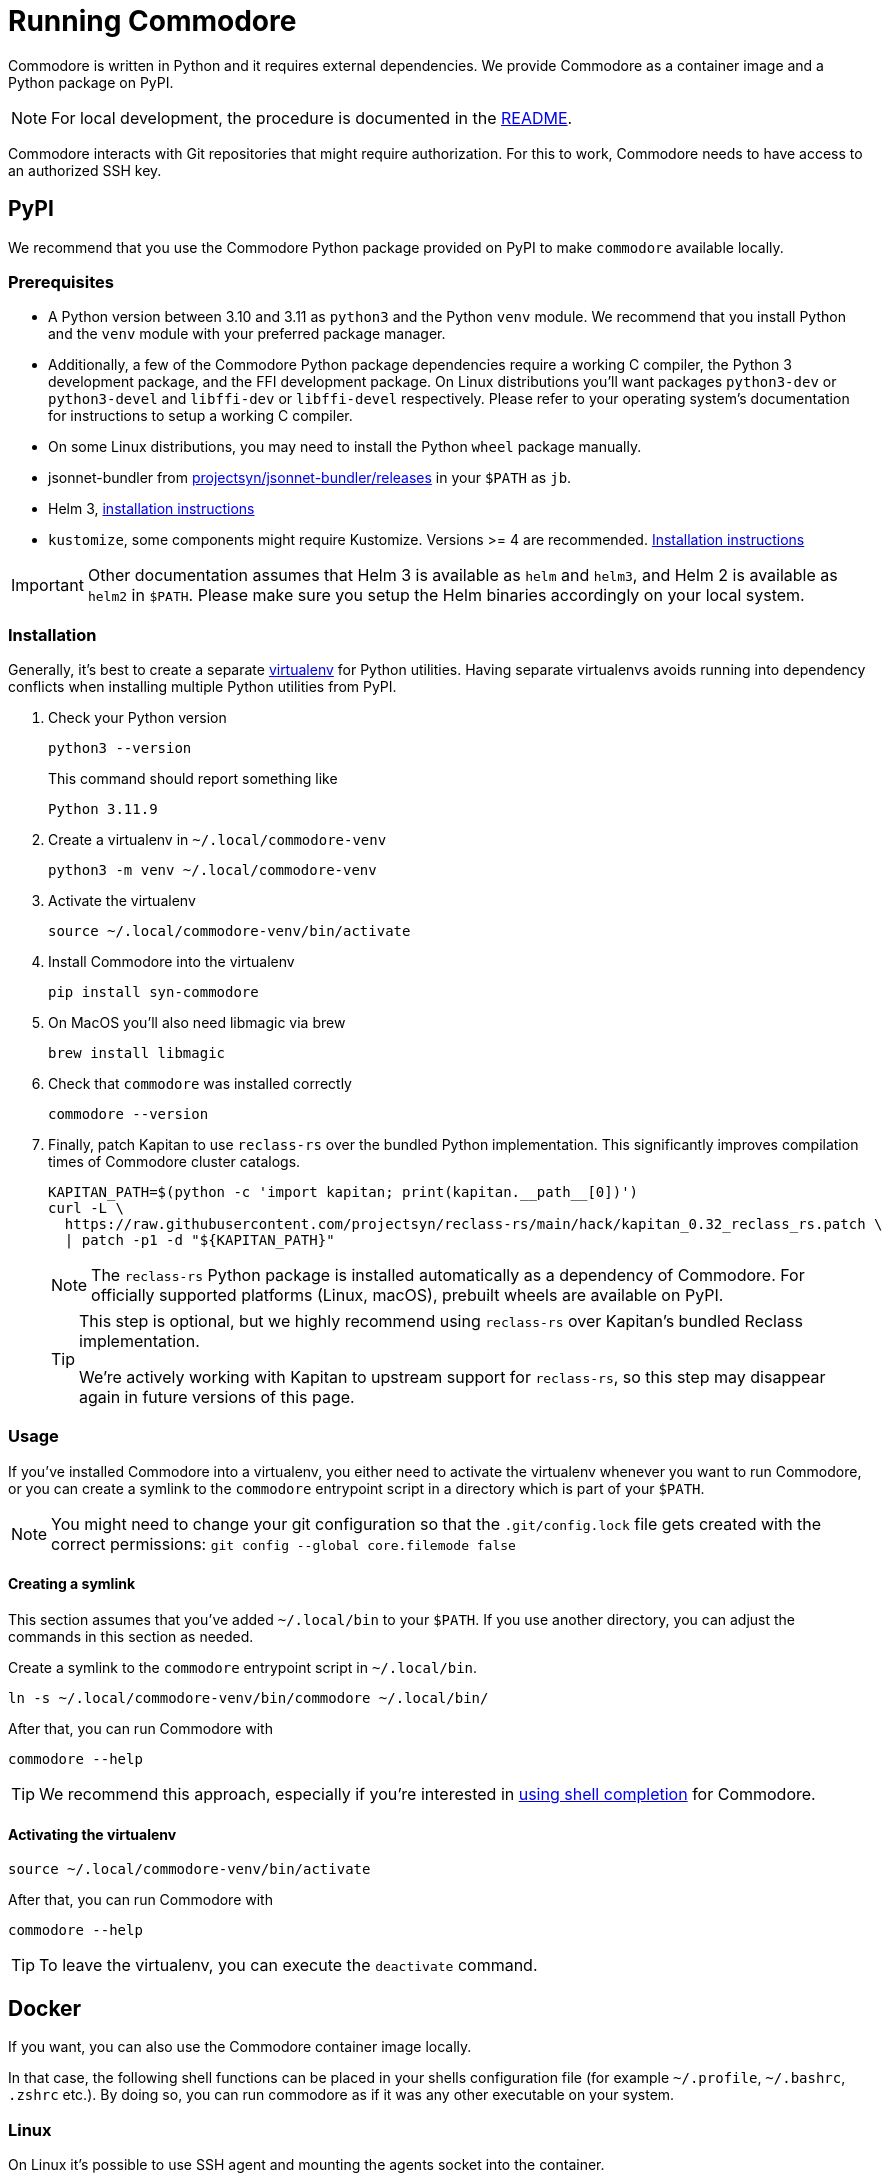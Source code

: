 = Running Commodore

Commodore is written in Python and it requires external dependencies.
We provide Commodore as a container image and a Python package on PyPI.

[NOTE]
====
For local development, the procedure is documented in the https://github.com/projectsyn/commodore/blob/master/README.md[README].
====

Commodore interacts with Git repositories that might require authorization.
For this to work, Commodore needs to have access to an authorized SSH key.

== PyPI

We recommend that you use the Commodore Python package provided on PyPI to make `commodore` available locally.

=== Prerequisites

* A Python version between 3.10 and 3.11 as `python3` and the Python `venv` module.
We recommend that you install Python and the `venv` module with your preferred package manager.
* Additionally, a few of the Commodore Python package dependencies require a working C compiler, the Python 3 development package, and the FFI development package.
On Linux distributions you'll want packages `python3-dev` or `python3-devel` and `libffi-dev` or `libffi-devel` respectively.
Please refer to your operating system's documentation for instructions to setup a working C compiler.
* On some Linux distributions, you may need to install the Python `wheel` package manually.
* jsonnet-bundler from https://github.com/projectsyn/jsonnet-bundler/releases[projectsyn/jsonnet-bundler/releases] in your `$PATH` as `jb`.
* Helm 3, https://helm.sh/docs/intro/install/[installation instructions]
* `kustomize`, some components might require Kustomize.
Versions >= 4 are recommended.
https://kubectl.docs.kubernetes.io/installation/kustomize/[Installation instructions]

[IMPORTANT]
====
Other documentation assumes that Helm 3 is available as `helm` and `helm3`, and Helm 2 is available as `helm2` in `$PATH`.
Please make sure you setup the Helm binaries accordingly on your local system.
====

=== Installation

Generally, it's best to create a separate https://docs.python.org/3.10/tutorial/venv.html[virtualenv] for Python utilities.
Having separate virtualenvs avoids running into dependency conflicts when installing multiple Python utilities from PyPI.

. Check your Python version
+
[source,bash]
----
python3 --version
----
+
This command should report something like
+
[source]
----
Python 3.11.9
----

. Create a virtualenv in `~/.local/commodore-venv`
+
[source,bash]
----
python3 -m venv ~/.local/commodore-venv
----

. Activate the virtualenv
+
[source,bash]
----
source ~/.local/commodore-venv/bin/activate
----

. Install Commodore into the virtualenv
+
[source,bash]
----
pip install syn-commodore
----

. On MacOS you'll also need libmagic via brew
+
[source,bash]
----
brew install libmagic
----

. Check that `commodore` was installed correctly
+
[source,bash]
----
commodore --version
----

. Finally, patch Kapitan to use `reclass-rs` over the bundled Python implementation.
This significantly improves compilation times of Commodore cluster catalogs.
+
[source,bash]
----
KAPITAN_PATH=$(python -c 'import kapitan; print(kapitan.__path__[0])')
curl -L \
  https://raw.githubusercontent.com/projectsyn/reclass-rs/main/hack/kapitan_0.32_reclass_rs.patch \
  | patch -p1 -d "${KAPITAN_PATH}"
----
+
[NOTE]
====
The `reclass-rs` Python package is installed automatically as a dependency of Commodore.
For officially supported platforms (Linux, macOS), prebuilt wheels are available on PyPI.
====
+
[TIP]
====
This step is optional, but we highly recommend using `reclass-rs` over Kapitan's bundled Reclass implementation.

We're actively working with Kapitan to upstream support for `reclass-rs`, so this step may disappear again in future versions of this page.
====

=== Usage

If you've installed Commodore into a virtualenv, you either need to activate the virtualenv whenever you want to run Commodore, or you can create a symlink to the `commodore` entrypoint script in a directory which is part of your `$PATH`.

NOTE: You might need to change your git configuration so that the `.git/config.lock` file gets created with the correct permissions: `git config --global core.filemode false`

==== Creating a symlink

This section assumes that you've added `~/.local/bin` to your `$PATH`.
If you use another directory, you can adjust the commands in this section as needed.

Create a symlink to the `commodore` entrypoint script in `~/.local/bin`.

[source,bash]
----
ln -s ~/.local/commodore-venv/bin/commodore ~/.local/bin/
----

After that, you can run Commodore with

[source,bash]
----
commodore --help
----

TIP: We recommend this approach, especially if you're interested in xref:how-to/shell-completion.adoc[using shell completion] for Commodore.

==== Activating the virtualenv

[source,bash]
----
source ~/.local/commodore-venv/bin/activate
----

After that, you can run Commodore with

[source,bash]
----
commodore --help
----

TIP: To leave the virtualenv, you can execute the `deactivate` command.

== Docker

If you want, you can also use the Commodore container image locally.

In that case, the following shell functions can be placed in your shells configuration file (for example `~/.profile`, `~/.bashrc`, `.zshrc` etc.).
By doing so, you can run commodore as if it was any other executable on your system.

=== Linux

On Linux it's possible to use SSH agent and mounting the agents socket into the container.

[source,bash]
----
commodore() {
  local pubring="${HOME}/.gnupg/pubring.kbx"
  if command -v gpgconf &>/dev/null && test -f "${pubring}"; then
    gpg_opts=(--volume "${pubring}:/app/.gnupg/pubring.kbx:ro" --volume "$(gpgconf --list-dir agent-extra-socket):/app/.gnupg/S.gpg-agent:ro")
  else
    gpg_opts=
  fi

  docker run \
    --interactive=true \
    --tty \
    --rm \
    --user="$(id -u)" \
    --env COMMODORE_API_URL=$COMMODORE_API_URL \
    --env COMMODORE_API_TOKEN=$COMMODORE_API_TOKEN \
    --env SSH_AUTH_SOCK=/tmp/ssh_agent.sock \
    --publish 18000:18000 \
    --volume "${SSH_AUTH_SOCK}:/tmp/ssh_agent.sock" \
    --volume "${HOME}/.ssh/config:/app/.ssh/config:ro" \
    --volume "${HOME}/.ssh/known_hosts:/app/.ssh/known_hosts:ro" \
    --volume "${HOME}/.gitconfig:/app/.gitconfig:ro" \
    --volume "${HOME}/.cache:/app/.cache" \
    ${gpg_opts[@]} \
    --volume "${PWD}:${PWD}" \
    --workdir "${PWD}" \
    projectsyn/commodore:${COMMODORE_VERSION:=latest} \
    $*
}
----

[NOTE]
====
We mount the current working directory on the host (`${PWD}`) to the same directory in the container.
This is necessary to ensure that commands such as `catalog compile` and `component new` create Git repository checkouts which work both in the container and on the host.
====

=== macOS

On macOS with Docker for Mac mounting the SSH agents socket into a container doesn't work.
Instead you need to mount as magic path that's provided by Docker for Mac.

[NOTE]
====
This only works for the stock ssh-agent coming along with macOS.
If you use any other agent, you might be out of luck.
Docker for mac doesn't support mounting sockets.
====

[CAUTION]
====
That magic socket path belongs to root.
One must run a container with `--user=0` in order to access it.
This doesn't mess up your file permissions thanks to the magic of how volume mount work on Docker for Mac.
====

[source,bash]
----
commodore() {
  docker run \
    --interactive=true \
    --tty \
    --rm \
    --user="0" \
    --env COMMODORE_API_URL=$COMMODORE_API_URL \
    --env COMMODORE_API_TOKEN=$COMMODORE_API_TOKEN \
    --env SSH_AUTH_SOCK=/tmp/ssh_agent.sock \
    --publish 18000:18000 \
    --volume "/run/host-services/ssh-auth.sock:/tmp/ssh_agent.sock" \
    --volume "${HOME}/.ssh/config:/app/.ssh/config:ro" \
    --volume "${HOME}/.ssh/known_hosts:/app/.ssh/known_hosts:ro" \
    --volume "${HOME}/.gitconfig:/app/.gitconfig:ro" \
    --volume "${HOME}/.cache:/app/.cache" \
    --volume "${PWD}:${PWD}" \
    --workdir "${PWD}" \
    projectsyn/commodore:latest \
    $*
}
----

[NOTE]
====
We mount the current working directory on the host (`${PWD}`) to the same directory in the container.
This is necessary to ensure that commands such as `catalog compile` and `component new` create Git repository checkouts which work both in the container and on the host.
====

Instead you can also mount your SSH key into the container.
The container will pickup that key and add it do an SSH agent running inside the container.
You will be prompted to insert your SSH keys password if it has one.

[source,bash]
----
commodore() {
  docker run \
    --interactive=true \
    --tty \
    --rm \
    --user="$(id -u)" \
    --env COMMODORE_API_URL=$COMMODORE_API_URL \
    --env COMMODORE_API_TOKEN=$COMMODORE_API_TOKEN \
    --publish 18000:18000 \
    --volume "${HOME}/.ssh:/app/.ssh:ro" \
    --volume "${HOME}/.gitconfig:/app/.gitconfig:ro" \
    --volume "${HOME}/.cache:/app/.cache" \
    --volume "${PWD}:${PWD}" \
    --workdir "${PWD}" \
    projectsyn/commodore:latest \
    $*
}
----
[NOTE]
====
If you have multiple SSH keys, you can mount only the one you need for commodore.
This will remove the password prompt for each and every SSH key.
Do this by using the following volumes instead of the line `--volume "${HOME}/.ssh:/app/.ssh:ro" \`

[source,bash]
----
    --volume "${HOME}/.ssh/config:/app/.ssh/config:ro" \
    --volume "${HOME}/.ssh/known_hosts:/app/.ssh/known_hosts:ro" \
    --volume "/path/to/your/key:/app/.ssh/id_rsa:ro" \ <1>
----
<1> Replace `/path/to/your/key` according to your needs.
====
